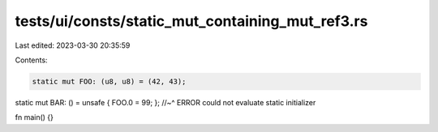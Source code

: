 tests/ui/consts/static_mut_containing_mut_ref3.rs
=================================================

Last edited: 2023-03-30 20:35:59

Contents:

.. code-block:: rs

    static mut FOO: (u8, u8) = (42, 43);

static mut BAR: () = unsafe { FOO.0 = 99; };
//~^ ERROR could not evaluate static initializer

fn main() {}


